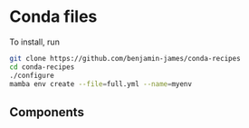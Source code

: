 * Conda files
To install, run
#+BEGIN_SRC bash
  git clone https://github.com/benjamin-james/conda-recipes
  cd conda-recipes
  ./configure
  mamba env create --file=full.yml --name=myenv
#+END_SRC
** Components
